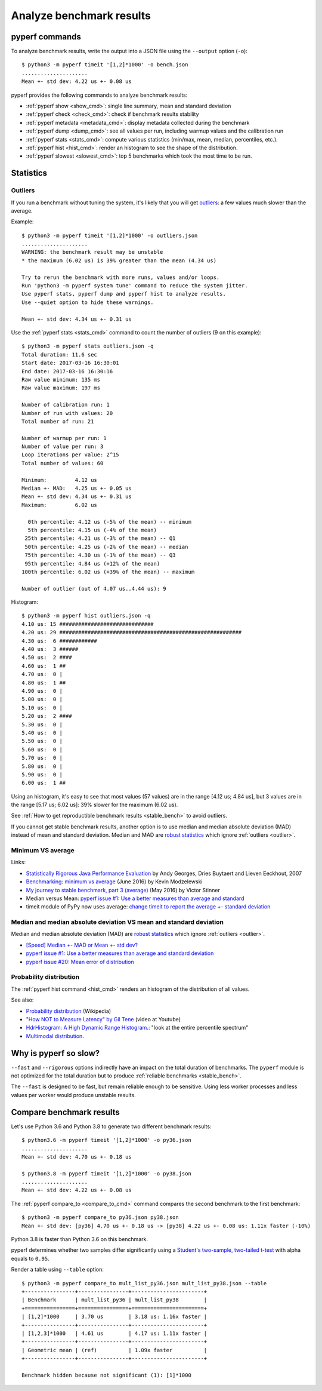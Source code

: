 +++++++++++++++++++++++++
Analyze benchmark results
+++++++++++++++++++++++++

pyperf commands
===============

To analyze benchmark results, write the output into a JSON file using
the ``--output`` option (``-o``)::

    $ python3 -m pyperf timeit '[1,2]*1000' -o bench.json
    .....................
    Mean +- std dev: 4.22 us +- 0.08 us

pyperf provides the following commands to analyze benchmark results:

* :ref:`pyperf show <show_cmd>`: single line summary, mean and standard deviation
* :ref:`pyperf check <check_cmd>`: check if benchmark results stability
* :ref:`pyperf metadata <metadata_cmd>`: display metadata collected during the
  benchmark
* :ref:`pyperf dump <dump_cmd>`: see all values per run, including warmup values
  and the calibration run
* :ref:`pyperf stats <stats_cmd>`: compute various statistics (min/max, mean,
  median, percentiles, etc.).
* :ref:`pyperf hist <hist_cmd>`: render an histogram to see the shape of
  the distribution.
* :ref:`pyperf slowest <slowest_cmd>`: top 5 benchmarks which took the most time
  to be run.


Statistics
==========

.. _outlier:

Outliers
--------

If you run a benchmark without tuning the system, it's likely that you will get
`outliers <https://en.wikipedia.org/wiki/Outlier>`_: a few values much slower
than the average.

Example::

    $ python3 -m pyperf timeit '[1,2]*1000' -o outliers.json
    .....................
    WARNING: the benchmark result may be unstable
    * the maximum (6.02 us) is 39% greater than the mean (4.34 us)

    Try to rerun the benchmark with more runs, values and/or loops.
    Run 'python3 -m pyperf system tune' command to reduce the system jitter.
    Use pyperf stats, pyperf dump and pyperf hist to analyze results.
    Use --quiet option to hide these warnings.

    Mean +- std dev: 4.34 us +- 0.31 us

Use the :ref:`pyperf stats <stats_cmd>` command to count the number of
outliers (9 on this example)::

    $ python3 -m pyperf stats outliers.json -q
    Total duration: 11.6 sec
    Start date: 2017-03-16 16:30:01
    End date: 2017-03-16 16:30:16
    Raw value minimum: 135 ms
    Raw value maximum: 197 ms

    Number of calibration run: 1
    Number of run with values: 20
    Total number of run: 21

    Number of warmup per run: 1
    Number of value per run: 3
    Loop iterations per value: 2^15
    Total number of values: 60

    Minimum:         4.12 us
    Median +- MAD:   4.25 us +- 0.05 us
    Mean +- std dev: 4.34 us +- 0.31 us
    Maximum:         6.02 us

      0th percentile: 4.12 us (-5% of the mean) -- minimum
      5th percentile: 4.15 us (-4% of the mean)
     25th percentile: 4.21 us (-3% of the mean) -- Q1
     50th percentile: 4.25 us (-2% of the mean) -- median
     75th percentile: 4.30 us (-1% of the mean) -- Q3
     95th percentile: 4.84 us (+12% of the mean)
    100th percentile: 6.02 us (+39% of the mean) -- maximum

    Number of outlier (out of 4.07 us..4.44 us): 9

Histogram::

    $ python3 -m pyperf hist outliers.json -q
    4.10 us: 15 ##############################
    4.20 us: 29 ##########################################################
    4.30 us:  6 ############
    4.40 us:  3 ######
    4.50 us:  2 ####
    4.60 us:  1 ##
    4.70 us:  0 |
    4.80 us:  1 ##
    4.90 us:  0 |
    5.00 us:  0 |
    5.10 us:  0 |
    5.20 us:  2 ####
    5.30 us:  0 |
    5.40 us:  0 |
    5.50 us:  0 |
    5.60 us:  0 |
    5.70 us:  0 |
    5.80 us:  0 |
    5.90 us:  0 |
    6.00 us:  1 ##

Using an histogram, it's easy to see that most values (57 values) are in the
range [4.12 us; 4.84 us], but 3 values are in the range [5.17 us; 6.02 us]:
39% slower for the maximum (6.02 us).

See :ref:`How to get reproductible benchmark results <stable_bench>` to avoid
outliers.

If you cannot get stable benchmark results, another option is to use median and
median absolute deviation (MAD) instead of mean and standard deviation. Median
and MAD are `robust statistics
<https://en.wikipedia.org/wiki/Robust_statistics>`_ which ignore :ref:`outliers
<outlier>`.


.. _min:

Minimum VS average
------------------

Links:

* `Statistically Rigorous Java Performance Evaluation
  <http://buytaert.net/statistically-rigorous-java-performance-evaluation>`_
  by Andy Georges, Dries Buytaert and Lieven Eeckhout, 2007
* `Benchmarking: minimum vs average
  <http://blog.kevmod.com/2016/06/benchmarking-minimum-vs-average/>`_
  (June 2016) by Kevin Modzelewski
* `My journey to stable benchmark, part 3 (average)
  <https://vstinner.github.io/journey-to-stable-benchmark-average.html>`_
  (May 2016) by Victor Stinner
* Median versus Mean: `pyperf issue #1: Use a better measures than average and
  standard <https://github.com/psf/pyperf/issues/1>`_
* timeit module of PyPy now uses average:
  `change timeit to report the average +- standard deviation
  <https://bitbucket.org/pypy/pypy/commits/fb6bb835369e>`_


Median and median absolute deviation VS mean and standard deviation
---------------------------------------------------------------------

Median and median absolute deviation (MAD) are `robust statistics
<https://en.wikipedia.org/wiki/Robust_statistics>`_ which ignore :ref:`outliers
<outlier>`.

* `[Speed] Median +- MAD or Mean +- std dev?
  <https://mail.python.org/pipermail/speed/2017-March/000512.html>`_
* `pyperf issue #1: Use a better measures than average and standard deviation
  <https://github.com/psf/pyperf/issues/1>`_
* `pyperf issue #20: Mean error of distribution
  <https://github.com/psf/pyperf/issues/20>`_


Probability distribution
------------------------

The :ref:`pyperf hist command <hist_cmd>` renders an histogram of the distribution of
all values.

See also:

* `Probability distribution
  <https://en.wikipedia.org/wiki/Probability_distribution>`_ (Wikipedia)
* `"How NOT to Measure Latency" by Gil Tene
  <https://www.youtube.com/watch?v=lJ8ydIuPFeU>`_ (video at Youtube)
* `HdrHistogram: A High Dynamic Range Histogram.
  <http://hdrhistogram.github.io/HdrHistogram/>`_: "look at the entire
  percentile spectrum"
* `Multimodal distribution
  <https://en.wikipedia.org/wiki/Multimodal_distribution>`_.


Why is pyperf so slow?
======================

``--fast`` and ``--rigorous`` options indirectly have an impact on the total
duration of benchmarks. The ``pyperf`` module is not optimized for the total
duration but to produce :ref:`reliable benchmarks <stable_bench>`.

The ``--fast`` is designed to be fast, but remain reliable enough to be
sensitive. Using less worker processes and less values per worker would
produce unstable results.


Compare benchmark results
=========================

Let's use Python 3.6 and Python 3.8 to generate two different benchmark results::

    $ python3.6 -m pyperf timeit '[1,2]*1000' -o py36.json
    .....................
    Mean +- std dev: 4.70 us +- 0.18 us

    $ python3.8 -m pyperf timeit '[1,2]*1000' -o py38.json
    .....................
    Mean +- std dev: 4.22 us +- 0.08 us

The :ref:`pyperf compare_to <compare_to_cmd>` command compares the second
benchmark to the first benchmark::

    $ python3 -m pyperf compare_to py36.json py38.json
    Mean +- std dev: [py36] 4.70 us +- 0.18 us -> [py38] 4.22 us +- 0.08 us: 1.11x faster (-10%)

Python 3.8 is faster than Python 3.6 on this benchmark.

pyperf determines whether two samples differ significantly using a `Student's
two-sample, two-tailed t-test
<https://en.wikipedia.org/wiki/Student's_t-test>`_ with alpha equals to
``0.95``.

Render a table using ``--table`` option::

    $ python3 -m pyperf compare_to mult_list_py36.json mult_list_py38.json --table
    +----------------+----------------+-----------------------+
    | Benchmark      | mult_list_py36 | mult_list_py38        |
    +================+================+=======================+
    | [1,2]*1000     | 3.70 us        | 3.18 us: 1.16x faster |
    +----------------+----------------+-----------------------+
    | [1,2,3]*1000   | 4.61 us        | 4.17 us: 1.11x faster |
    +----------------+----------------+-----------------------+
    | Geometric mean | (ref)          | 1.09x faster          |
    +----------------+----------------+-----------------------+

    Benchmark hidden because not significant (1): [1]*1000
